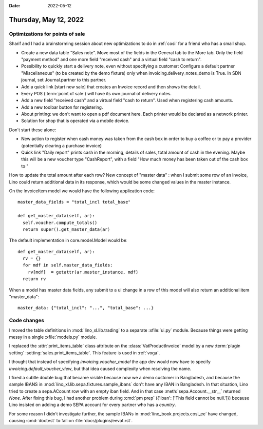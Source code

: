 :date: 2022-05-12

======================
Thursday, May 12, 2022
======================

Optimizations for points of sale
================================

Sharif and I had a brainstorming session about new optimizations to do in
:ref:`cosi` for a friend who has a small shop.

- Create a new data table "Sales note".
  Move most of the fields in the General tab to the More tab.
  Only the field "payment method" and one more field "received cash" and a virtual field "cash to return".

- Possibility to quickly start a delivery note, even without specifying a
  customer:
  Configure a default partner "Miscellaneous" (to be created by the demo fixture) only when invoicing.delivery_notes_demo is True.
  In SDN journal, set Journal.partner to this partner.

- Add a quick link [start new sale] that creates an Invoice record and then shows the detail.

- Every POS (:term:`point of sale`) will have its own journal of delivery notes.

- Add a new field "received cash" and a virtual field "cash to return". Used
  when registering cash amounts.

- Add a new toolbar button for registering.

- About printing: we don't want to open a pdf document here. Each printer would
  be declared as a network printer.

- Solution for shop that is operated via a mobile device.

Don't start these alone:

- New action to register when cash money was taken from the cash box in order to
  buy a coffee or to pay a provider (potentially clearing a purchase invoice)

- Quick link "Daily report" prints cash in the morning, details of sales, total
  amount of cash in the evening. Maybe this will be a new voucher type
  "CashReport", with a field "How much money has been taken out of the cash box
  to "


How to update the total amount after each row? New concept of "master data" :
when I submit some row of an invoice, Lino could return additional data in its
response, which would be some changed values in the master instance.

On the InvoiceItem model we would have the following application code::

    master_data_fields = "total_incl total_base"

    def get_master_data(self, ar):
      self.voucher.compute_totals()
      return super().get_master_data(ar)

The default implementation in core.model.Model would be::

    def get_master_data(self, ar):
      rv = {}
      for mdf in self.master_data_fields:
        rv[mdf]  = getattr(ar.master_instance, mdf)
      return rv

When a model has master data fields, any submit to a ui change in a row of this
model will also return an additional item "master_data"::

    master_data: {"total_incl": "...", "total_base": ...}


Code changes
============

I moved the table definitions in :mod:`lino_xl.lib.trading` to a separate
:xfile:`ui.py` module. Because things were getting messy in a single
:xfile:`models.py` module.

I replaced the :attr:`print_items_table` class attribute on the
:class:`VatProductInvoice` model by a new :term:`plugin setting`
:setting:`sales.print_items_table`.
This feature is used in :ref:`voga`.

I thought that instead of specifying `invoicing.voucher_model` the app dev would
now have to specify `invoicing.default_voucher_view`, but that idea caused
complexity when resolving the name.

I fixed a subtle double bug that became visible because now we a demo customer
in Bangladesh, and because the sample IBANS in
:mod:`lino_xl.lib.sepa.fixtures.sample_ibans` don't have any IBAN in Bangladesh.
In that situation, Lino tried to create a sepa.ACcount row with an empty iban
field. And in that case :meth:`sepa.Account.__str__` returned `None`. After
fixing this bug, I had another problem during :cmd:`pm prep`  ({'iban': ['This
field cannot be null.']}) because Lino insisted on adding a demo SEPA account
for every partner who has a `country`.

For some reason I didn't investigate further,
the sample IBANs in :mod:`lino_book.projects.cosi_ee` have changed, causing
:cmd:`doctest` to fail on :file:`docs/plugins/eevat.rst`.
